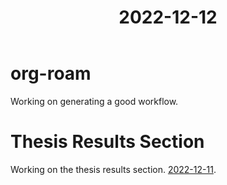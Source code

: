 :PROPERTIES:
:ID:       d0a5e622-b05f-4d67-a63a-4e37dc56dde1
:END:
#+title: 2022-12-12

* org-roam
Working on generating a good workflow.

* Thesis Results Section 
Working on the thesis results section. [[id:b4642972-a1dd-428a-b2a7-c3d2d38d26fa][2022-12-11]]. 
